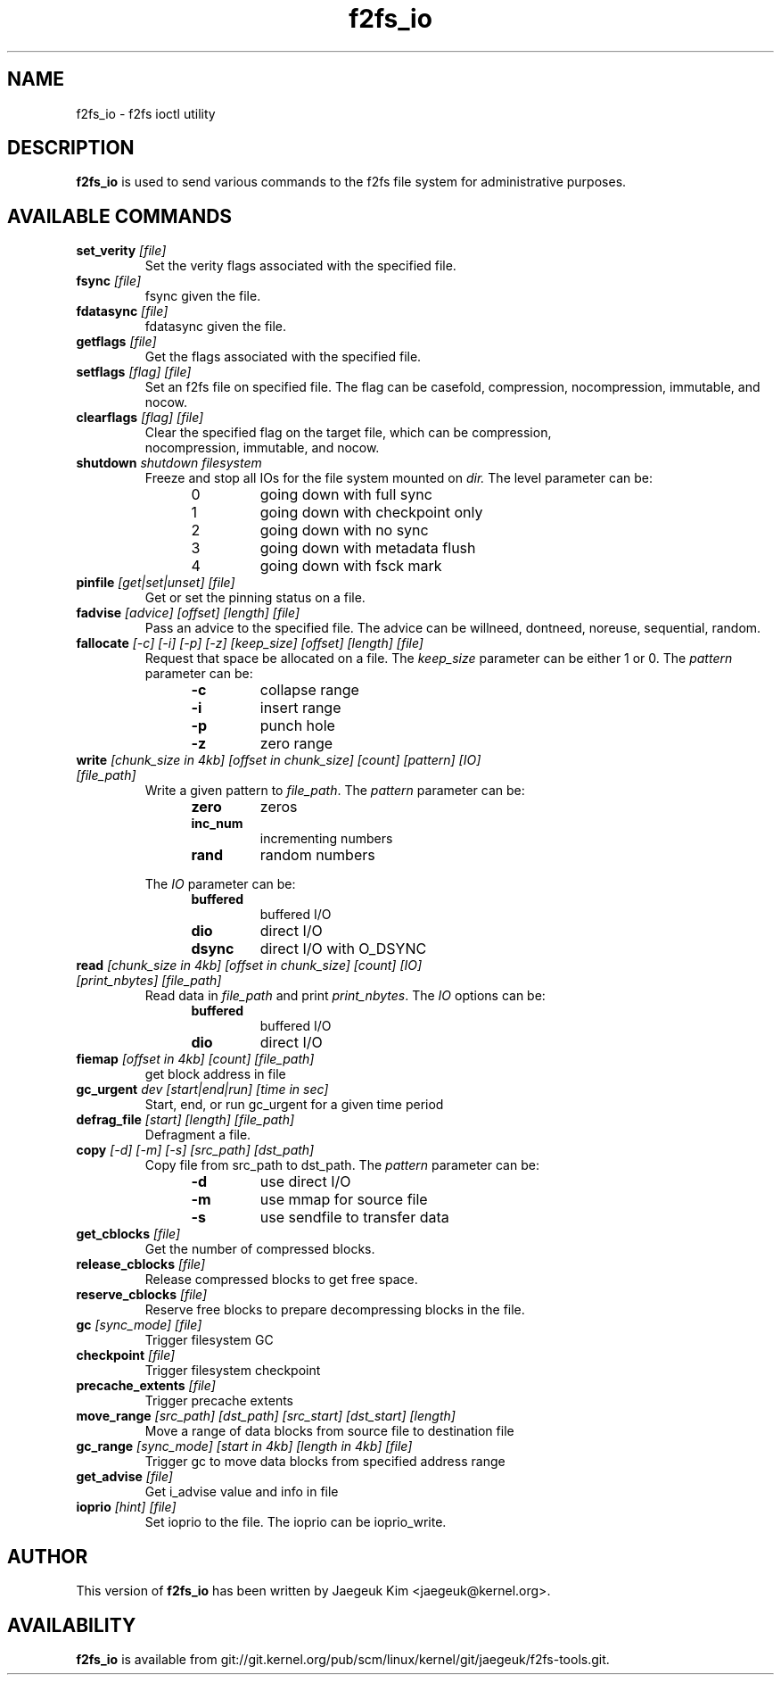 .\" Generated by help2man 1.47.12.
.TH f2fs_io "8" "March 2020" "f2fs-tools" "System Administration Utilities"
.SH NAME
f2fs_io \- f2fs ioctl utility
.SH DESCRIPTION
.B f2fs_io
is used to send various commands to the f2fs file system for
administrative purposes.
.SH "AVAILABLE COMMANDS"
.TP
\fBset_verity\fR \fI[file]\fR
Set the verity flags associated with the specified file.
.TP
\fBfsync\fR \fI[file]\fR
fsync given the file.
.TP
\fBfdatasync\fR \fI[file]\fR
fdatasync given the file.
.TP
\fBgetflags\fR \fI[file]\fR
Get the flags associated with the specified file.
.TP
\fBsetflags\fR \fI[flag] [file]\fR
Set an f2fs file on specified file.  The flag can be casefold,
compression, nocompression, immutable, and nocow.
.TP
\fBclearflags\fR \fI[flag] [file]\fR
Clear the specified flag on the target file, which can be compression,
 nocompression, immutable, and nocow.
.TP
\fBshutdown\fR \fIshutdown filesystem\fR
Freeze and stop all IOs for the file system mounted on
.IR dir.
The level parameter can be:
.RS 1.2i
.TP
0
going down with full sync
.TP
1
going down with checkpoint only
.TP
2
going down with no sync
.TP
3
going down with metadata flush
.TP
4
going down with fsck mark
.RE
.TP
\fBpinfile\fR \fI[get|set|unset] [file]\fR
Get or set the pinning status on a file.
.TP
\fBfadvise\fR \fI[advice] [offset] [length] [file]\fR
Pass an advice to the specified file. The advice can be willneed, dontneed,
noreuse, sequential, random.
.TP
\fBfallocate\fR \fI[-c] [-i] [-p] [-z] [keep_size] [offset] [length] [file]\fR
Request that space be allocated on a file.  The
.I keep_size
parameter can be either 1 or 0.
The
.I pattern
parameter can be:
.RS 1.2in
.TP
.B -c
collapse range
.TP
.B -i
insert range
.TP
.B -p
punch hole
.TP
.B -z
zero range
.RE
.TP
\fBwrite\fR \fI[chunk_size in 4kb] [offset in chunk_size] [count] [pattern] [IO] [file_path]\fR
Write a given pattern to
.IR file_path .
The
.I pattern
parameter can be:
.RS 1.2in
.TP
.B zero
zeros
.TP
.B inc_num
incrementing numbers
.TP
.B rand
random numbers
.RE
.IP
The
.I IO
parameter can be:
.RS 1.2in
.TP
.B buffered
buffered I/O
.TP
.B dio
direct I/O
.TP
.B dsync
direct I/O with O_DSYNC
.RE
.TP
\fBread\fR \fI[chunk_size in 4kb] [offset in chunk_size] [count] [IO] [print_nbytes] [file_path]\fR
Read data in
.I file_path
and print
.IR print_nbytes .
The
.I IO
options can be:
.RS 1.2in
.TP
.B buffered
buffered I/O
.TP
.B dio
direct I/O
.RE
.TP
\fBfiemap\fR \fI[offset in 4kb] [count] [file_path]\fR
get block address in file
.TP
\fBgc_urgent\fR \fIdev [start|end|run] [time in sec]\fR
Start, end, or run gc_urgent for a given time period
.TP
\fBdefrag_file\fR \fI[start] [length] [file_path]\fR
Defragment a file.
.TP
\fBcopy\fR \fI[-d] [-m] [-s] [src_path] [dst_path]\fR
Copy file from src_path to dst_path.
The
.I pattern
parameter can be:
.RS 1.2in
.TP
.B -d
use direct I/O
.TP
.B -m
use mmap for source file
.TP
.B -s
use sendfile to transfer data
.RE
.TP
\fBget_cblocks\fR \fI[file]\fR
Get the number of compressed blocks.
.TP
\fBrelease_cblocks\fR \fI[file]\fR
Release compressed blocks to get free space.
.TP
\fBreserve_cblocks\fR \fI[file]\fR
Reserve free blocks to prepare decompressing blocks in the file.
.TP
\fBgc\fR \fI[sync_mode] [file]\fR
Trigger filesystem GC
.TP
\fBcheckpoint\fR \fI[file]\fR
Trigger filesystem checkpoint
.TP
\fBprecache_extents\fR \fI[file]\fR
Trigger precache extents
.TP
\fBmove_range\fR \fI[src_path] [dst_path] [src_start] [dst_start] [length]\fR
Move a range of data blocks from source file to destination file
.TP
\fBgc_range\fR \fI[sync_mode] [start in 4kb] [length in 4kb] [file]\fR
Trigger gc to move data blocks from specified address range
.TP
\fBget_advise\fR \fI[file]\fR
Get i_advise value and info in file
.TP
\fBioprio\fR \fI[hint] [file]\fR
Set ioprio to the file. The ioprio can be ioprio_write.
.SH AUTHOR
This version of
.B f2fs_io
has been written by Jaegeuk Kim <jaegeuk@kernel.org>.
.SH AVAILABILITY
.B f2fs_io
is available from git://git.kernel.org/pub/scm/linux/kernel/git/jaegeuk/f2fs-tools.git.
